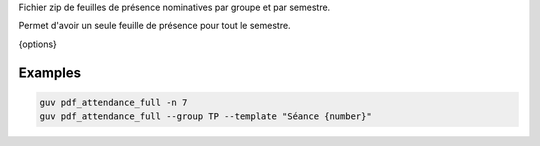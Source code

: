 Fichier zip de feuilles de présence nominatives par groupe et par semestre.

Permet d'avoir un seule feuille de présence pour tout le semestre.

{options}

Examples
--------

.. code:: bash

   guv pdf_attendance_full -n 7
   guv pdf_attendance_full --group TP --template "Séance {number}"

